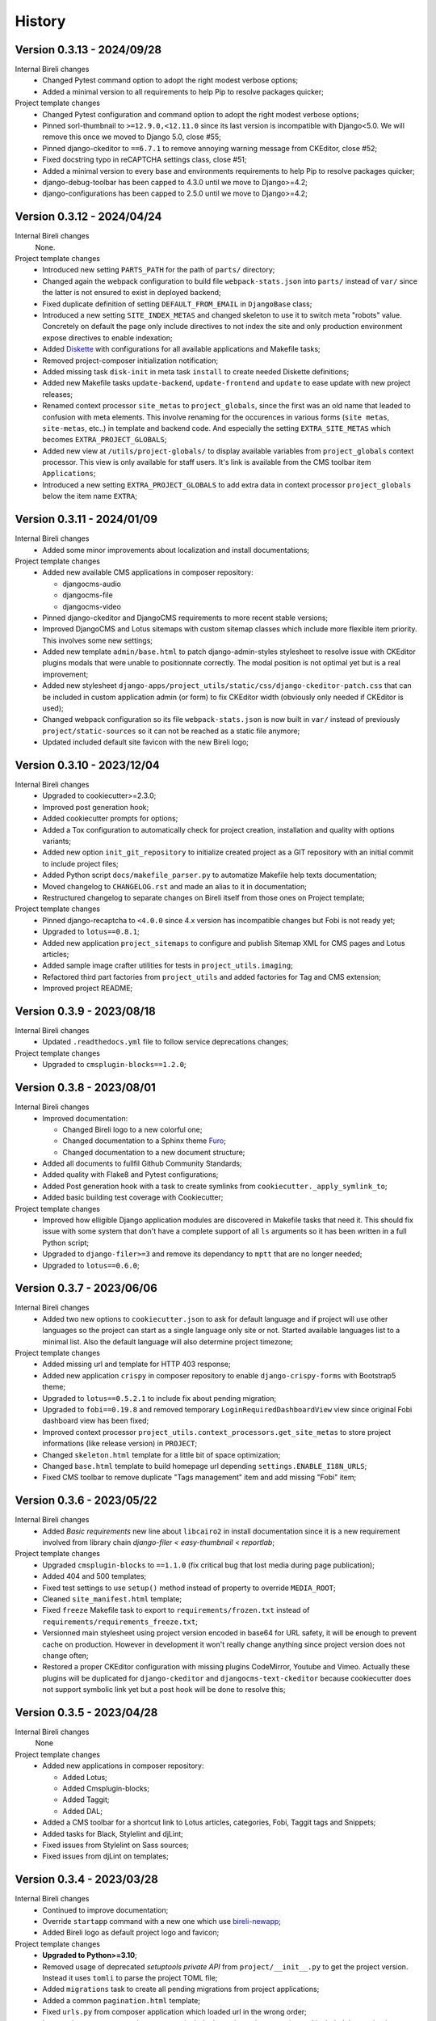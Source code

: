 .. _intro_history:

=======
History
=======

Version 0.3.13 - 2024/09/28
---------------------------

Internal Bireli changes
    * Changed Pytest command option to adopt the right modest verbose options;
    * Added a minimal version to all requirements to help Pip to resolve packages
      quicker;

Project template changes
    * Changed Pytest configuration and command option to adopt the right modest
      verbose options;
    * Pinned sorl-thumbnail to ``>=12.9.0,<12.11.0`` since its last version is
      incompatible with Django<5.0. We will remove this once we moved to Django 5.0,
      close #55;
    * Pinned django-ckeditor to ``==6.7.1`` to remove annoying warning message from
      CKEditor, close #52;
    * Fixed docstring typo in reCAPTCHA settings class, close #51;
    * Added a minimal version to every base and environments requirements to help Pip
      to resolve packages quicker;
    * django-debug-toolbar has been capped to 4.3.0 until we move to Django>=4.2;
    * django-configurations has been capped to 2.5.0 until we move to Django>=4.2;


Version 0.3.12 - 2024/04/24
---------------------------

Internal Bireli changes
    None.

Project template changes
    * Introduced new setting ``PARTS_PATH`` for the path of ``parts/`` directory;
    * Changed again the webpack configuration to build file ``webpack-stats.json`` into
      ``parts/`` instead of ``var/`` since the latter is not ensured to exist in
      deployed backend;
    * Fixed duplicate definition of setting ``DEFAULT_FROM_EMAIL`` in ``DjangoBase``
      class;
    * Introduced a new setting ``SITE_INDEX_METAS`` and changed skeleton to use it to
      switch meta "robots" value. Concretely on default the page only include directives
      to not index the site and only production environment expose directives to enable
      indexation;
    * Added `Diskette <https://diskette.readthedocs.io/>`_ with configurations for all
      available applications and Makefile tasks;
    * Removed project-composer initialization notification;
    * Added missing task ``disk-init`` in meta task ``install`` to create needed
      Diskette definitions;
    * Added new Makefile tasks ``update-backend``, ``update-frontend`` and ``update``
      to ease update with new project releases;
    * Renamed context processor ``site_metas`` to ``project_globals``, since the first
      was an old name that leaded to confusion with meta elements. This involve
      renaming for the occurences in various forms (``site metas``, ``site-metas``,
      etc..) in template and backend code. And especially the setting
      ``EXTRA_SITE_METAS`` which becomes ``EXTRA_PROJECT_GLOBALS``;
    * Added new view at ``/utils/project-globals/`` to display available variables
      from ``project_globals`` context processor. This view is only available for staff
      users. It's link is available from the CMS toolbar item ``Applications``;
    * Introduced a new setting ``EXTRA_PROJECT_GLOBALS`` to add extra data in context
      processor ``project_globals`` below the item name ``EXTRA``;


Version 0.3.11 - 2024/01/09
---------------------------

Internal Bireli changes
    * Added some minor improvements about localization and install documentations;

Project template changes
    * Added new available CMS applications in composer repository:

      * djangocms-audio
      * djangocms-file
      * djangocms-video

    * Pinned django-ckeditor and DjangoCMS requirements to more recent stable versions;
    * Improved DjangoCMS and Lotus sitemaps with custom sitemap classes which include
      more flexible item priority. This involves some new settings;
    * Added new template ``admin/base.html`` to patch django-admin-styles stylesheet
      to resolve issue with CKEditor plugins modals that were unable to positionnate
      correctly. The modal position is not optimal yet but is a real improvement;
    * Added new stylesheet
      ``django-apps/project_utils/static/css/django-ckeditor-patch.css``  that can be
      included in custom application admin (or form) to fix CKEditor width (obviously
      only needed if CKEditor is used);
    * Changed webpack configuration so its file ``webpack-stats.json`` is now built in
      ``var/`` instead of previously ``project/static-sources`` so it can not be
      reached as a static file anymore;
    * Updated included default site favicon with the new Bireli logo;


Version 0.3.10 - 2023/12/04
---------------------------

Internal Bireli changes
    * Upgraded to cookiecutter>=2.3.0;
    * Improved post generation hook;
    * Added cookiecutter prompts for options;
    * Added a Tox configuration to automatically check for project creation,
      installation and quality with options variants;
    * Added new option ``init_git_repository`` to initialize created project as a GIT
      repository with an initial commit to include project files;
    * Added Python script ``docs/makefile_parser.py`` to automatize Makefile help
      texts documentation;
    * Moved changelog to ``CHANGELOG.rst`` and made an alias to it in documentation;
    * Restructured changelog to separate changes on Bireli itself from those ones on
      Project template;

Project template changes
    * Pinned django-recaptcha to ``<4.0.0`` since 4.x version has incompatible changes
      but Fobi is not ready yet;
    * Upgraded to ``lotus==0.8.1``;
    * Added new application ``project_sitemaps`` to configure and publish Sitemap XML
      for CMS pages and Lotus articles;
    * Added sample image crafter utilities for tests in ``project_utils.imaging``;
    * Refactored third part factories from ``project_utils`` and added factories for
      Tag and CMS extension;
    * Improved project README;


Version 0.3.9 - 2023/08/18
--------------------------

Internal Bireli changes
    * Updated ``.readthedocs.yml`` file to follow service deprecations changes;

Project template changes
    * Upgraded to ``cmsplugin-blocks==1.2.0``;


Version 0.3.8 - 2023/08/01
--------------------------

Internal Bireli changes
    * Improved documentation:

      * Changed Bireli logo to a new colorful one;
      * Changed documentation to a Sphinx theme
        `Furo <https://github.com/pradyunsg/furo>`_;
      * Changed documentation to a new document structure;

    * Added all documents to fullfil Github Community Standards;
    * Added quality with Flake8 and Pytest configurations;
    * Added Post generation hook with a task to create symlinks from
      ``cookiecutter._apply_symlink_to``;
    * Added basic building test coverage with Cookiecutter;

Project template changes
    * Improved how elligible Django application modules are discovered in Makefile
      tasks that need it. This should fix issue with some system that don't have a
      complete support of all ``ls`` arguments so it has been written in a full Python
      script;
    * Upgraded to ``django-filer>=3`` and remove its dependancy to ``mptt`` that are no
      longer needed;
    * Upgraded to ``lotus==0.6.0``;


Version 0.3.7 - 2023/06/06
--------------------------

Internal Bireli changes
    * Added two new options to ``cookiecutter.json`` to ask for default language and if
      project will use other languages so the project can start as a single language
      only site or not. Started available languages list to a minimal list. Also the
      default language will also determine project timezone;

Project template changes
    * Added missing url and template for HTTP 403 response;
    * Added new application ``crispy`` in composer repository to enable
      ``django-crispy-forms`` with Bootstrap5 theme;
    * Upgraded to ``lotus==0.5.2.1`` to include fix about pending migration;
    * Upgraded to ``fobi==0.19.8`` and removed temporary ``LoginRequiredDashboardView``
      view since original Fobi dashboard view has been fixed;
    * Improved context processor ``project_utils.context_processors.get_site_metas`` to
      store project informations (like release version) in ``PROJECT``;
    * Changed ``skeleton.html`` template for a little bit of space optimization;
    * Changed ``base.html`` template to build homepage url depending
      ``settings.ENABLE_I18N_URLS``;
    * Fixed CMS toolbar to remove duplicate "Tags management" item and add missing
      "Fobi" item;


Version 0.3.6 - 2023/05/22
--------------------------

Internal Bireli changes
    * Added *Basic requirements* new line about ``libcairo2`` in install documentation
      since it is a new requirement involved from library chain
      *django-filer < easy-thumbnail < reportlab*;

Project template changes
    * Upgraded ``cmsplugin-blocks`` to ``==1.1.0`` (fix critical bug that lost media
      during page publication);
    * Added 404 and 500 templates;
    * Fixed test settings to use ``setup()`` method instead of property to override
      ``MEDIA_ROOT``;
    * Cleaned ``site_manifest.html`` template;
    * Fixed ``freeze`` Makefile task to export to ``requirements/frozen.txt`` instead
      of ``requirements/requirements_freeze.txt``;
    * Versionned main stylesheet using project version encoded in base64 for URL
      safety, it will be enough to prevent cache on production. However in development
      it won't really change anything since project version does not change often;
    * Restored a proper CKEditor configuration with missing plugins CodeMirror, Youtube
      and Vimeo. Actually these plugins will be duplicated for ``django-ckeditor``
      and ``djangocms-text-ckeditor`` because cookiecutter does not support symbolic
      link yet but a post hook will be done to resolve this;


Version 0.3.5 - 2023/04/28
--------------------------

Internal Bireli changes
    None

Project template changes
    * Added new applications in composer repository:

      * Added Lotus;
      * Added Cmsplugin-blocks;
      * Added Taggit;
      * Added DAL;

    * Added a CMS toolbar for a shortcut link to Lotus articles, categories, Fobi,
      Taggit tags and Snippets;
    * Added tasks for Black, Stylelint and djLint;
    * Fixed issues from Stylelint on Sass sources;
    * Fixed issues from djLint on templates;


Version 0.3.4 - 2023/03/28
--------------------------

Internal Bireli changes
    * Continued to improve documentation;
    * Override ``startapp`` command with a new one which use
      `bireli-newapp <https://github.com/sveetch/cookiecutter-bireli-newapp>`_;
    * Added Bireli logo as default project logo and favicon;

Project template changes
    * **Upgraded to Python>=3.10**;
    * Removed usage of deprecated *setuptools private API* from ``project/__init__.py``
      to get the project version. Instead it uses ``tomli`` to parse the project TOML
      file;
    * Added ``migrations`` task to create all pending migrations from project
      applications;
    * Added a common ``pagination.html`` template;
    * Fixed ``urls.py`` from composer application which loaded url in the wrong order;
    * Improved context process ``site_metas`` to include the project release version
      and included the version in skeleton into meta tag ``generator``;
    * Disabled fobi form template with Bootstrap5 to turn back to the simple theme
      since we cannot implement the Bootstrap5 form errors with fobi;
    * Added more useful dev requirements files:

      * ``codestyle`` to apply and maintain codestyle quality;
      * ``toolbox`` for some debugging;



Version 0.3.3 - 2023/02/06
--------------------------

Internal Bireli changes
    None

Project template changes
    * Changed ``check-migrations`` task so it does not scan anymore for packaged app
      migrations, only the project ones from ``django-apps``. This is to overcome issues
      CMS plugin apps that don't have yet a proper Django>=4.0 support, see
      `issue #21 <https://github.com/sveetch/cookiecutter-bireli/issues/21>`_ for
      details;
    * Test environment settings no longer inherit from Development, instead some of
      Development settings have been copied to the Test settings;
    * Fixed Composer check command which wrongly used resolver in lazy mode (leading to
      wrong order in output);
    * Added feature for the optional local environment settings file
      ``localsettings.py``;
    * Moved ``DOTENV`` setting to ``DjangoPaths`` and make it conditional (to avoid
      confusing exception about Django apps and models) to Dotenv file existence;
    * Fixed application settings and their ``.env`` sample. Now every setting that can
      be overwritten from Dotenv will use the default prefix ``DJANGO_`` such as a setting
      ``FOO`` is expected to be named ``DJANGO_FOO`` in Dotenv file;
    * Fixed every applications settings files to explictely define ``super()`` arguments
      since it use ``cls`` and not ``self`` in setup methods;


Version 0.3.2 - 2023/01/30
--------------------------

* Started this history changelog;
* Started documentation;
* Added missing project directory ``project/locale`` and filled it with ``en`` and ``fr``
  locale directories;
* Added missing locale directories ``en`` and ``fr`` with their PO;
* Fixed settings to remove translation for language names, they must always stand in
  their own language;
